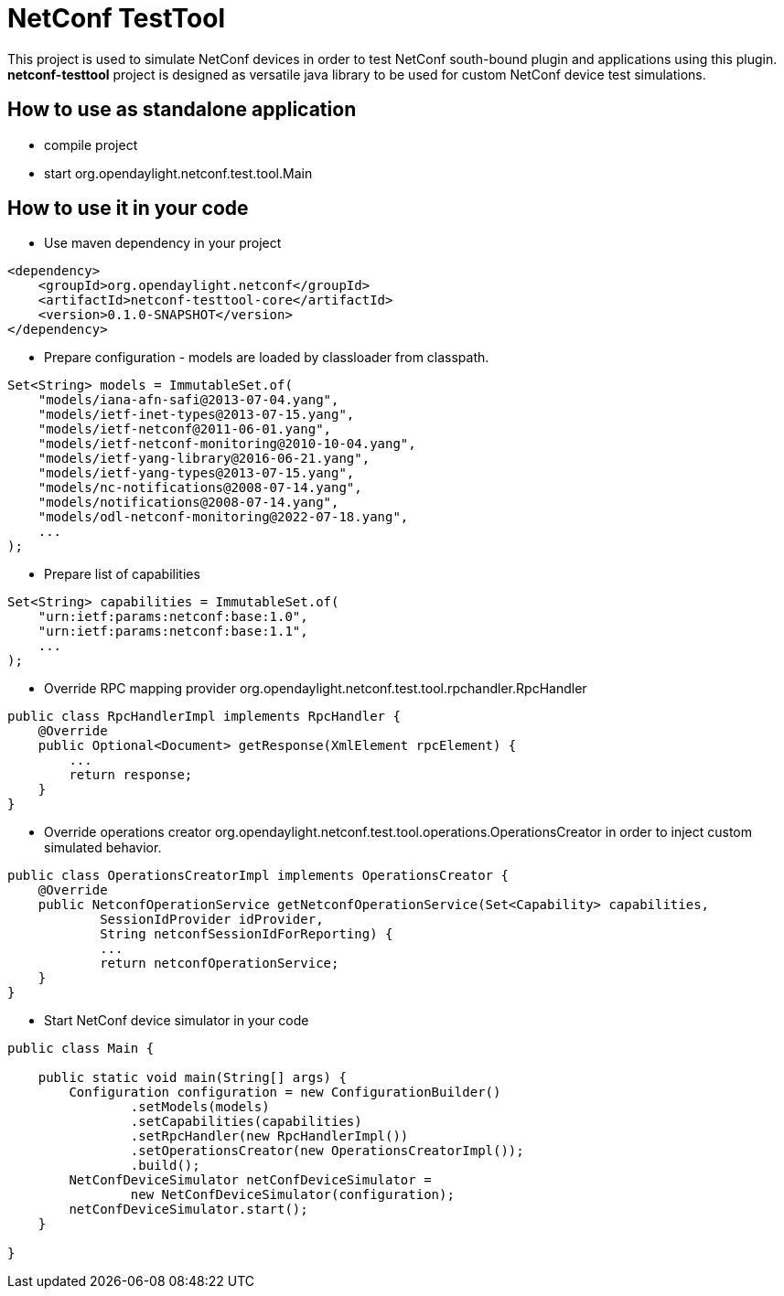 # NetConf TestTool

This project is used to simulate NetConf devices in order to test NetConf
south-bound plugin and applications using this plugin. *netconf-testtool*
project is designed as versatile java library to be used for custom NetConf device
test simulations.

## How to use as standalone application
* compile project
* start org.opendaylight.netconf.test.tool.Main

## How to use it in your code
* Use maven dependency in your project
----
<dependency>
    <groupId>org.opendaylight.netconf</groupId>
    <artifactId>netconf-testtool-core</artifactId>
    <version>0.1.0-SNAPSHOT</version>
</dependency>
----
* Prepare configuration - models are loaded by classloader
  from classpath.
----
Set<String> models = ImmutableSet.of(
    "models/iana-afn-safi@2013-07-04.yang",
    "models/ietf-inet-types@2013-07-15.yang",
    "models/ietf-netconf@2011-06-01.yang",
    "models/ietf-netconf-monitoring@2010-10-04.yang",
    "models/ietf-yang-library@2016-06-21.yang",
    "models/ietf-yang-types@2013-07-15.yang",
    "models/nc-notifications@2008-07-14.yang",
    "models/notifications@2008-07-14.yang",
    "models/odl-netconf-monitoring@2022-07-18.yang",
    ...
);
----
* Prepare list of capabilities
----
Set<String> capabilities = ImmutableSet.of(
    "urn:ietf:params:netconf:base:1.0",
    "urn:ietf:params:netconf:base:1.1",
    ...
);
----
* Override RPC mapping provider org.opendaylight.netconf.test.tool.rpchandler.RpcHandler
----
public class RpcHandlerImpl implements RpcHandler {
    @Override
    public Optional<Document> getResponse(XmlElement rpcElement) {
        ...
        return response;
    }
}

----
* Override operations creator org.opendaylight.netconf.test.tool.operations.OperationsCreator
  in order to inject custom simulated behavior.
----
public class OperationsCreatorImpl implements OperationsCreator {
    @Override
    public NetconfOperationService getNetconfOperationService(Set<Capability> capabilities,
            SessionIdProvider idProvider,
            String netconfSessionIdForReporting) {
            ...
            return netconfOperationService;
    }
}
----
* Start NetConf device simulator in your code
----
public class Main {

    public static void main(String[] args) {
        Configuration configuration = new ConfigurationBuilder()
                .setModels(models)
                .setCapabilities(capabilities)
                .setRpcHandler(new RpcHandlerImpl())
                .setOperationsCreator(new OperationsCreatorImpl());
                .build();
        NetConfDeviceSimulator netConfDeviceSimulator =
                new NetConfDeviceSimulator(configuration);
        netConfDeviceSimulator.start();
    }

}
----
